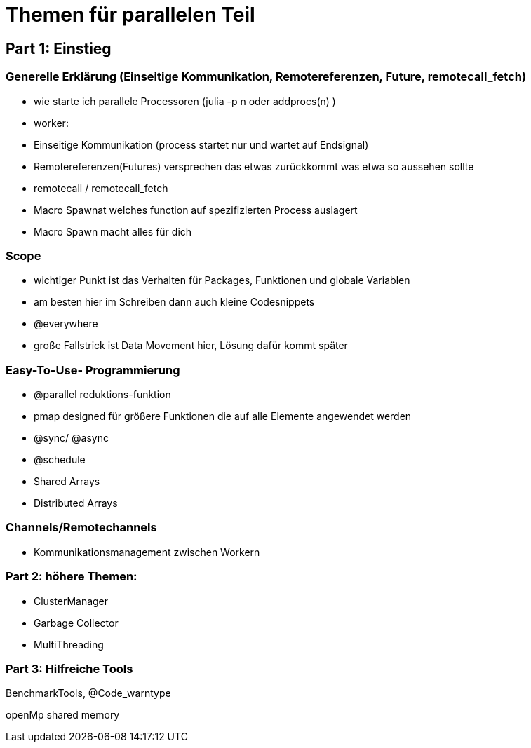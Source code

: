 # Themen für parallelen Teil

## Part 1: Einstieg

### Generelle Erklärung (Einseitige Kommunikation, Remotereferenzen, Future, remotecall_fetch)

* wie starte ich parallele Processoren (julia -p n oder addprocs(n) )
* worker:
* Einseitige Kommunikation (process startet nur und wartet auf Endsignal)
* Remotereferenzen(Futures) versprechen das etwas zurückkommt was etwa so aussehen sollte
* remotecall / remotecall_fetch
* Macro Spawnat welches function auf spezifizierten Process auslagert
* Macro Spawn macht alles für dich

### Scope
* wichtiger Punkt ist das Verhalten für Packages, Funktionen und globale Variablen
* am besten hier im Schreiben dann auch kleine Codesnippets
* @everywhere
* große Fallstrick ist Data Movement hier, Lösung dafür kommt später

### Easy-To-Use- Programmierung
* @parallel reduktions-funktion
* pmap designed für größere Funktionen die auf alle Elemente angewendet werden
* @sync/ @async
* @schedule
* Shared Arrays
* Distributed Arrays

### Channels/Remotechannels

* Kommunikationsmanagement zwischen Workern

### Part 2: höhere Themen:

* ClusterManager
* Garbage Collector
* MultiThreading

### Part 3: Hilfreiche Tools
BenchmarkTools, @Code_warntype


openMp shared memory
